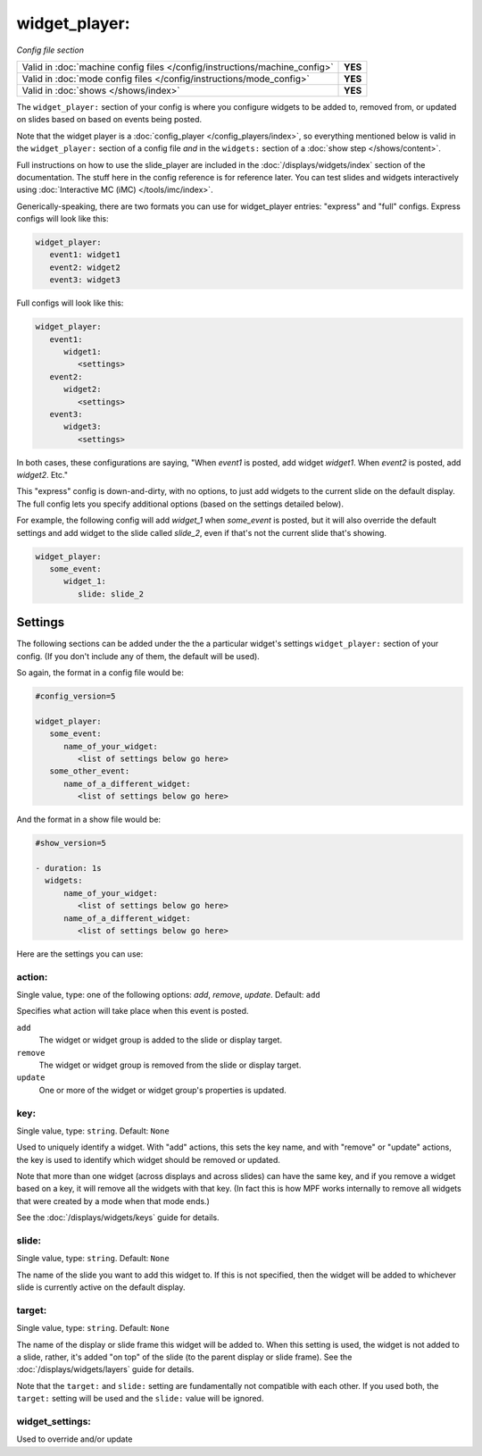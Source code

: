 widget_player:
==============

*Config file section*

+----------------------------------------------------------------------------+---------+
| Valid in :doc:`machine config files </config/instructions/machine_config>` | **YES** |
+----------------------------------------------------------------------------+---------+
| Valid in :doc:`mode config files </config/instructions/mode_config>`       | **YES** |
+----------------------------------------------------------------------------+---------+
| Valid in :doc:`shows </shows/index>`                                       | **YES** |
+----------------------------------------------------------------------------+---------+

The ``widget_player:`` section of your config is where you configure widgets to be added to,
removed from, or updated on slides based on based on events being posted.

Note that the widget player is a :doc:`config_player </config_players/index>`, so everything
mentioned below is valid in the ``widget_player:`` section of a config file *and* in the ``widgets:``
section of a :doc:`show step </shows/content>`.

Full instructions on how to use the slide_player are included in the
:doc:`/displays/widgets/index` section of the documentation. The stuff here
in the config reference is for reference later.
You can test slides and widgets interactively using
:doc:`Interactive MC (iMC) </tools/imc/index>`.

Generically-speaking, there are two formats you can use for widget_player
entries: "express" and "full" configs. Express configs will look like this:

.. code-block:: mpf-config

   widget_player:
      event1: widget1
      event2: widget2
      event3: widget3

Full configs will look like this:

.. code-block:: yaml

   widget_player:
      event1:
         widget1:
            <settings>
      event2:
         widget2:
            <settings>
      event3:
         widget3:
            <settings>

In both cases, these configurations are saying, "When *event1* is posted,
add widget *widget1*. When *event2* is posted, add *widget2*. Etc."

This "express" config is down-and-dirty, with no options, to just add widgets to
the current slide on the default display.
The full config lets you specify additional options (based on the settings
detailed below).

For example, the following config will add *widget_1* when *some_event* is posted, but it
will also override the default settings and add widget to the slide called *slide_2*, even
if that's not the current slide that's showing.

.. code-block:: mpf-config

   widget_player:
      some_event:
         widget_1:
            slide: slide_2

Settings
--------

The following sections can be added under the the a particular widget's settings ``widget_player:`` section of your config.
(If you don't include any of them, the default will be used).

So again, the format in a config file would be:

.. code-block:: yaml

   #config_version=5

   widget_player:
      some_event:
         name_of_your_widget:
            <list of settings below go here>
      some_other_event:
         name_of_a_different_widget:
            <list of settings below go here>

And the format in a show file would be:

.. code-block:: yaml

   #show_version=5

   - duration: 1s
     widgets:
         name_of_your_widget:
            <list of settings below go here>
         name_of_a_different_widget:
            <list of settings below go here>

Here are the settings you can use:

action:
~~~~~~~
Single value, type: one of the following options: *add*, *remove*, *update*. Default: ``add``

Specifies what action will take place when this event is posted.

``add``
   The widget or widget group is added to the slide or display target.

``remove``
   The widget or widget group is removed from the slide or display target.

``update``
   One or more of the widget or widget group's properties is updated.

key:
~~~~
Single value, type: ``string``. Default: ``None``

Used to uniquely identify a widget. With "add" actions, this sets the key name,
and with "remove" or "update" actions, the key is used to identify which widget
should be removed or updated.

Note that more than one widget (across displays and across slides) can have the
same key, and if you remove a widget based on a key, it will remove all the
widgets with that key. (In fact this is how MPF works internally to remove all
widgets that were created by a mode when that mode ends.)

See the :doc:`/displays/widgets/keys` guide for details.

slide:
~~~~~~
Single value, type: ``string``. Default: ``None``

The name of the slide you want to add this widget to. If this is not specified,
then the widget will be added to whichever slide is currently active on the
default display.

target:
~~~~~~~
Single value, type: ``string``. Default: ``None``

The name of the display or slide frame this widget will be added to. When this
setting is used, the widget is not added to a slide, rather, it's added "on top"
of the slide (to the parent display or slide frame). See the
:doc:`/displays/widgets/layers` guide for details.

Note that the ``target:`` and ``slide:`` setting are fundamentally not
compatible with each other. If you used both, the ``target:`` setting will be
used and the ``slide:`` value will be ignored.

widget_settings:
~~~~~~~~~~~~~~~~

Used to override and/or update
